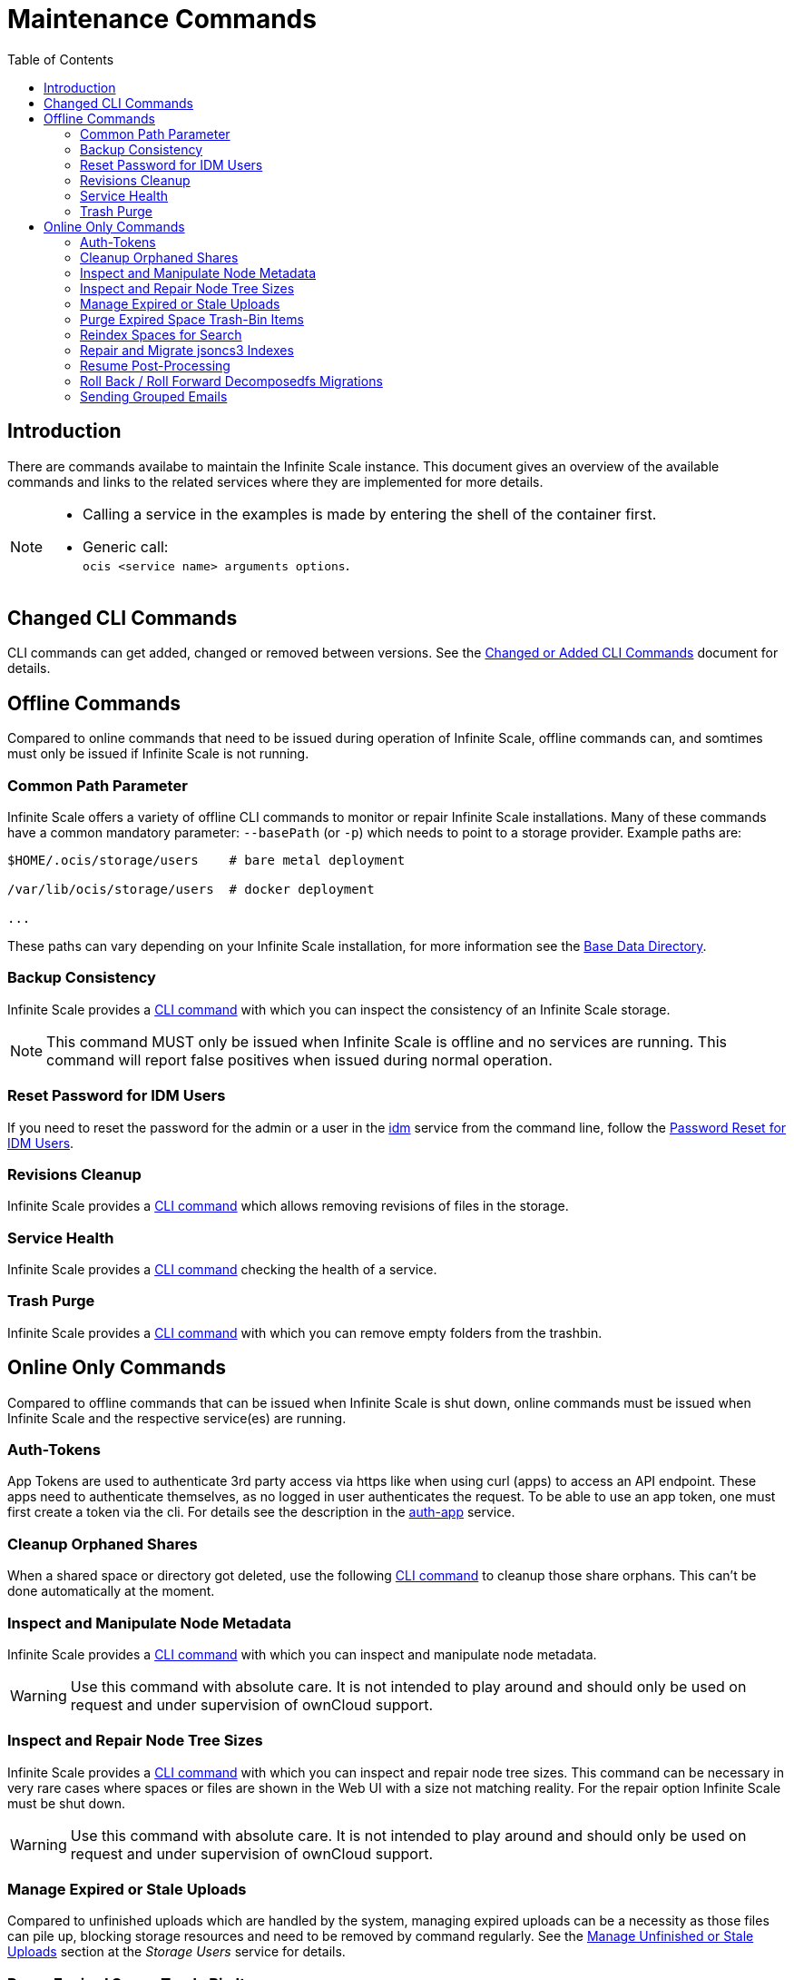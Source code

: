 = Maintenance Commands
:toc: right
:description: There are commands availabe to maintain the Infinite Scale instance. This document gives an overview of the available commands and links to the related services where they are implemented for more details.

== Introduction

{description}

[NOTE]
====
* Calling a service in the examples is made by entering the shell of the container first.
* Generic call: +
`ocis <service name> arguments options`.
====

== Changed CLI Commands

CLI commands can get added, changed or removed between versions. See the xref:maintenance/commands/changed-cli.adoc[Changed or Added CLI Commands] document for details.
 
== Offline Commands

Compared to online commands that need to be issued during operation of Infinite Scale, offline commands can, and somtimes must only be issued if Infinite Scale is not running.

=== Common Path Parameter

Infinite Scale offers a variety of offline CLI commands to monitor or repair Infinite Scale installations. Many of these commands have a common mandatory parameter: `--basePath` (or `-p`) which needs to point to a storage provider. Example paths are:

----
$HOME/.ocis/storage/users    # bare metal deployment

/var/lib/ocis/storage/users  # docker deployment 

...
----

These paths can vary depending on your Infinite Scale installation, for more information see the xref:deployment/general/general-info.adoc#base-data-directory[Base Data Directory].

=== Backup Consistency

Infinite Scale provides a xref:maintenance/commands/backup-consistency.adoc[CLI command] with which you can inspect the consistency of an Infinite Scale storage.

NOTE: This command MUST only be issued when Infinite Scale is offline and no services are running. This command will report false positives when issued during normal operation.

=== Reset Password for IDM Users

If you need to reset the password for the admin or a user in the xref:{s-path}/idm.adoc[idm] service from the command line, follow the xref:deployment/general/general-info.adoc#password-reset-for-idm-users[Password Reset for IDM Users].

=== Revisions Cleanup

Infinite Scale provides a xref:maintenance/commands/revisions-cleanup.adoc[CLI command] which allows removing revisions of files in the storage.

=== Service Health

Infinite Scale provides a xref:maintenance/commands/service-health.adoc[CLI command] checking the health of a service.

=== Trash Purge

Infinite Scale provides a xref:maintenance/commands/trash.adoc[CLI command] with which you can remove empty folders from the trashbin.

== Online Only Commands

Compared to offline commands that can be issued when Infinite Scale is shut down, online commands must be issued when Infinite Scale and the respective service(es) are running.

=== Auth-Tokens

App Tokens are used to authenticate 3rd party access via https like when using curl (apps) to access an API endpoint. These apps need to authenticate themselves, as no logged in user authenticates the request. To be able to use an app token, one must first create a token via the cli. For details see the description in the xref:{s-path}/auth-app.adoc[auth-app] service.

=== Cleanup Orphaned Shares

When a shared space or directory got deleted, use the following xref:maintenance/commands/shares-cleanup.adoc[CLI command] to cleanup those share orphans. This can't be done automatically at the moment.

=== Inspect and Manipulate Node Metadata

Infinite Scale provides a xref:maintenance/commands/node-metadata.adoc[CLI command] with which you can inspect and manipulate node metadata.

WARNING: Use this command with absolute care. It is not intended to play around and should only be used on request and under supervision of ownCloud support. 

=== Inspect and Repair Node Tree Sizes

Infinite Scale provides a xref:maintenance/commands/node-tree-size.adoc[CLI command] with which you can inspect and repair node tree sizes. This command can be necessary in very rare cases where spaces or files are shown in the Web UI with a size not matching reality. For the repair option Infinite Scale must be shut down.

WARNING: Use this command with absolute care. It is not intended to play around and should only be used on request and under supervision of ownCloud support.

=== Manage Expired or Stale Uploads

Compared to unfinished uploads which are handled by the system, managing expired uploads can be a necessity as those files can pile up, blocking storage resources and need to be removed by command regularly. See the xref:{s-path}/storage-users.adoc#manage-unfinished-or-stale-uploads[Manage Unfinished or Stale Uploads] section at the _Storage Users_ service for details.

=== Purge Expired Space Trash-Bin Items

This command is about purging old trash-bin items of `project` spaces (spaces that have been created manually) and `personal` spaces. See the xref:{s-path}/storage-users.adoc#cli-commands[CLI Commands] section at the _Storage Users_ service for details.

=== Reindex Spaces for Search

In rare circumstances, it can be necessary to initiate indexing manually for a given space a user has access to or all spaces. Though the search service handles exception cases automatically, it can happen that the search service was not able to complete indexing due to a dirty shut-down of the service or because of a bug. Re-indexing should *only* be run on explicit request and supervision by ownCloud support. See the xref:{s-path}/search.adoc#manually-trigger-re-indexing-spaces[Manually Trigger Re-Indexing Spaces] section at the _Search_ service for details.

=== Repair and Migrate jsoncs3 Indexes

A xref:maintenance/commands/rebuild-jsoncs3-indexes.adoc[CLI command] is provided to repair and migrate jsoncs3 indexes. In rare circumstances the data for shares from the "Shared with others" and "Shared with me" index can be corrupted though no data is lost. When using this command, you can recreate that index and migrate it to a new layout which fixes the issue.

WARNING: Use this command with absolute care. It is not intended to play around and should only be used on request and under supervision of ownCloud support. 

=== Resume Post-Processing

If post-processing fails in one step due to an unforeseen error, current uploads will not be retried automatically. A system administrator can instead run a xref:{s-path}/postprocessing.adoc#cli-commands[CLI Command] to retry the failed upload.


=== Roll Back / Roll Forward Decomposedfs Migrations

A xref:maintenance/commands/rolling-back-and-forward.adoc[CLI command] is provided to roll back or roll forward a decomposedfs migration.

WARNING: Use this command with absolute care. It is not intended to play around and should only be used on request and under supervision of ownCloud support. 

=== Sending Grouped Emails

This command is about sending emails based on events stored in a named group bucket. See the xref:{s-path}/notifications.adoc#sending-grouped-emails[Sending Grouped Emails] section in the _notification_ service for details.
